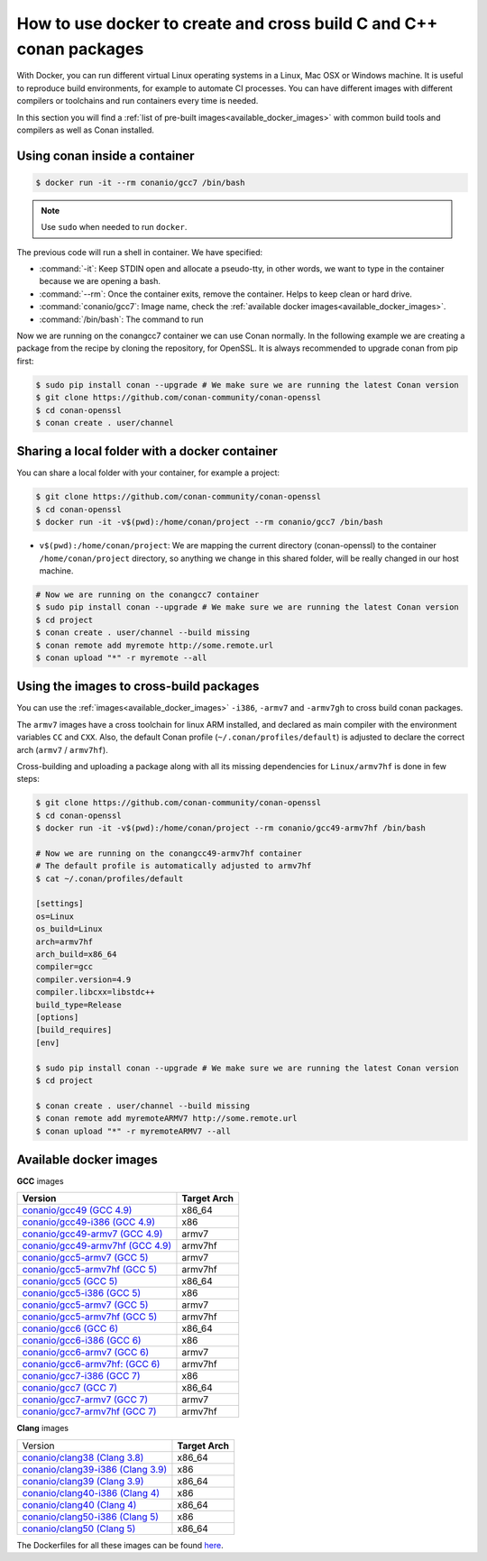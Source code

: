 .. _docker_conan:

How to use docker to create and cross build C and C++ conan packages
====================================================================

With Docker, you can run different virtual Linux operating systems in a Linux, Mac OSX or Windows machine.
It is useful to reproduce build environments, for example to automate CI processes. You can have
different images with different compilers or toolchains and run containers every time is needed.

In this section you will find a :ref:`list of pre-built images<available_docker_images>` with common
build tools and compilers as well as Conan installed.


Using conan inside a container
------------------------------

.. code-block:: bash

    $ docker run -it --rm conanio/gcc7 /bin/bash


.. note::

    Use ``sudo`` when needed to run ``docker``.

The previous code will run a shell in container. We have specified:

- :command:`-it`: Keep STDIN open and allocate a pseudo-tty, in other words, we want to type in the container because we are opening a bash.
- :command:`--rm`: Once the container exits, remove the container. Helps to keep clean or hard drive.
- :command:`conanio/gcc7`: Image name, check the :ref:`available docker images<available_docker_images>`.
- :command:`/bin/bash`: The command to run


Now we are running on the conangcc7 container we can use Conan normally. In the following example we are
creating a package from the recipe by cloning the repository, for OpenSSL.
It is always recommended to upgrade conan from pip first:

.. code-block:: bash

    $ sudo pip install conan --upgrade # We make sure we are running the latest Conan version
    $ git clone https://github.com/conan-community/conan-openssl
    $ cd conan-openssl
    $ conan create . user/channel


Sharing a local folder with a docker container
----------------------------------------------

You can share a local folder with your container, for example a project:

.. code-block:: bash

    $ git clone https://github.com/conan-community/conan-openssl
    $ cd conan-openssl
    $ docker run -it -v$(pwd):/home/conan/project --rm conanio/gcc7 /bin/bash


- ``v$(pwd):/home/conan/project``: We are mapping the current directory (conan-openssl) to the container
  ``/home/conan/project`` directory, so anything we change in this shared folder, will be really changed
  in our host machine.

.. code-block:: bash

    # Now we are running on the conangcc7 container
    $ sudo pip install conan --upgrade # We make sure we are running the latest Conan version
    $ cd project
    $ conan create . user/channel --build missing
    $ conan remote add myremote http://some.remote.url
    $ conan upload "*" -r myremote --all


Using the images to cross-build packages
----------------------------------------

You can use the :ref:`images<available_docker_images>` ``-i386``, ``-armv7`` and ``-armv7gh`` to cross build
conan packages.

The ``armv7`` images have a cross toolchain for linux ARM installed, and declared as main compiler with the
environment variables ``CC`` and ``CXX``. Also, the default Conan profile (``~/.conan/profiles/default``)
is adjusted to declare the correct arch (``armv7`` / ``armv7hf``).

Cross-building and uploading a package along with all its missing dependencies for ``Linux/armv7hf`` is done in few steps:

.. code-block:: bash

    $ git clone https://github.com/conan-community/conan-openssl
    $ cd conan-openssl
    $ docker run -it -v$(pwd):/home/conan/project --rm conanio/gcc49-armv7hf /bin/bash

    # Now we are running on the conangcc49-armv7hf container
    # The default profile is automatically adjusted to armv7hf
    $ cat ~/.conan/profiles/default

    [settings]
    os=Linux
    os_build=Linux
    arch=armv7hf
    arch_build=x86_64
    compiler=gcc
    compiler.version=4.9
    compiler.libcxx=libstdc++
    build_type=Release
    [options]
    [build_requires]
    [env]

    $ sudo pip install conan --upgrade # We make sure we are running the latest Conan version
    $ cd project

    $ conan create . user/channel --build missing
    $ conan remote add myremoteARMV7 http://some.remote.url
    $ conan upload "*" -r myremoteARMV7 --all



.. _available_docker_images:

Available docker images
-----------------------

**GCC** images

+--------------------------------------------------------------------------------------+----------------+
| **Version**                                                                          | **Target Arch**|
+--------------------------------------------------------------------------------------+----------------+
| `conanio/gcc49 (GCC 4.9) <https://hub.docker.com/r/conanio/gcc49/>`_                 | x86_64         |
+--------------------------------------------------------------------------------------+----------------+
| `conanio/gcc49-i386 (GCC 4.9) <https://hub.docker.com/r/conanio/gcc49-i386/>`_       | x86            |
+--------------------------------------------------------------------------------------+----------------+
| `conanio/gcc49-armv7 (GCC 4.9) <https://hub.docker.com/r/conanio/gcc49-armv7/>`_     | armv7          |
+--------------------------------------------------------------------------------------+----------------+
| `conanio/gcc49-armv7hf (GCC 4.9) <https://hub.docker.com/r/conanio/gcc49-armv7hf/>`_ | armv7hf        |
+--------------------------------------------------------------------------------------+----------------+
| `conanio/gcc5-armv7 (GCC 5) <https://hub.docker.com/r/conanio/gcc5-armv7/>`_         | armv7          |
+--------------------------------------------------------------------------------------+----------------+
| `conanio/gcc5-armv7hf (GCC 5) <https://hub.docker.com/r/conanio/gcc5-armv7hf/>`_     | armv7hf        |
+--------------------------------------------------------------------------------------+----------------+
| `conanio/gcc5 (GCC 5) <https://hub.docker.com/r/conanio/gcc5/>`_                     | x86_64         |
+--------------------------------------------------------------------------------------+----------------+
| `conanio/gcc5-i386 (GCC 5)  <https://hub.docker.com/r/conanio/gcc5-i386/>`_          | x86            |
+--------------------------------------------------------------------------------------+----------------+
| `conanio/gcc5-armv7 (GCC 5) <https://hub.docker.com/r/conanio/gcc5-armv7/>`_         | armv7          |
+--------------------------------------------------------------------------------------+----------------+
| `conanio/gcc5-armv7hf (GCC 5)  <https://hub.docker.com/r/conanio/gcc5-armv7hf/>`_    | armv7hf        |
+--------------------------------------------------------------------------------------+----------------+
| `conanio/gcc6 (GCC 6) <https://hub.docker.com/r/conanio/gcc6/>`_                     | x86_64         |
+--------------------------------------------------------------------------------------+----------------+
| `conanio/gcc6-i386 (GCC 6)  <https://hub.docker.com/r/conanio/gcc6-i386/>`_          | x86            |
+--------------------------------------------------------------------------------------+----------------+
| `conanio/gcc6-armv7 (GCC 6)  <https://hub.docker.com/r/conanio/gcc6-armv7/>`_        | armv7          |
+--------------------------------------------------------------------------------------+----------------+
| `conanio/gcc6-armv7hf: (GCC 6)  <https://hub.docker.com/r/conanio/gcc6-armv7hf/>`_   | armv7hf        |
+--------------------------------------------------------------------------------------+----------------+
| `conanio/gcc7-i386 (GCC 7) <https://hub.docker.com/r/conanio/gcc7-i386/>`_           | x86            |
+--------------------------------------------------------------------------------------+----------------+
| `conanio/gcc7 (GCC 7) <https://hub.docker.com/r/conanio/gcc7/>`_                     | x86_64         |
+--------------------------------------------------------------------------------------+----------------+
| `conanio/gcc7-armv7 (GCC 7) <https://hub.docker.com/r/conanio/gcc7-armv7/>`_         | armv7          |
+--------------------------------------------------------------------------------------+----------------+
| `conanio/gcc7-armv7hf (GCC 7) <https://hub.docker.com/r/conanio/gcc7-armv7hf/>`_     | armv7hf        |
+--------------------------------------------------------------------------------------+----------------+


**Clang** images

+--------------------------------------------------------------------------------------+------------------+
| Version                                                                              | **Target Arch**  |
+--------------------------------------------------------------------------------------+------------------+
| `conanio/clang38 (Clang 3.8) <https://hub.docker.com/r/conanio/clang38/>`_           | x86_64           |
+--------------------------------------------------------------------------------------+------------------+
| `conanio/clang39-i386 (Clang 3.9) <https://hub.docker.com/r/conanio/clang39-i386/>`_ | x86              |
+--------------------------------------------------------------------------------------+------------------+
| `conanio/clang39 (Clang 3.9) <https://hub.docker.com/r/conanio/clang39/>`_           | x86_64           |
+--------------------------------------------------------------------------------------+------------------+
| `conanio/clang40-i386 (Clang 4) <https://hub.docker.com/r/conanio/clang40/-i386>`_   | x86              |
+--------------------------------------------------------------------------------------+------------------+
| `conanio/clang40 (Clang 4) <https://hub.docker.com/r/conanio/clang40/>`_             | x86_64           |
+--------------------------------------------------------------------------------------+------------------+
| `conanio/clang50-i386 (Clang 5) <https://hub.docker.com/r/conanio/clang50-i386/>`_   | x86              |
+--------------------------------------------------------------------------------------+------------------+
| `conanio/clang50 (Clang 5) <https://hub.docker.com/r/conanio/clang50/>`_             | x86_64           |
+--------------------------------------------------------------------------------------+------------------+


The Dockerfiles for all these images can be found `here <https://github.com/conan-io/conan-docker-tools>`_.
